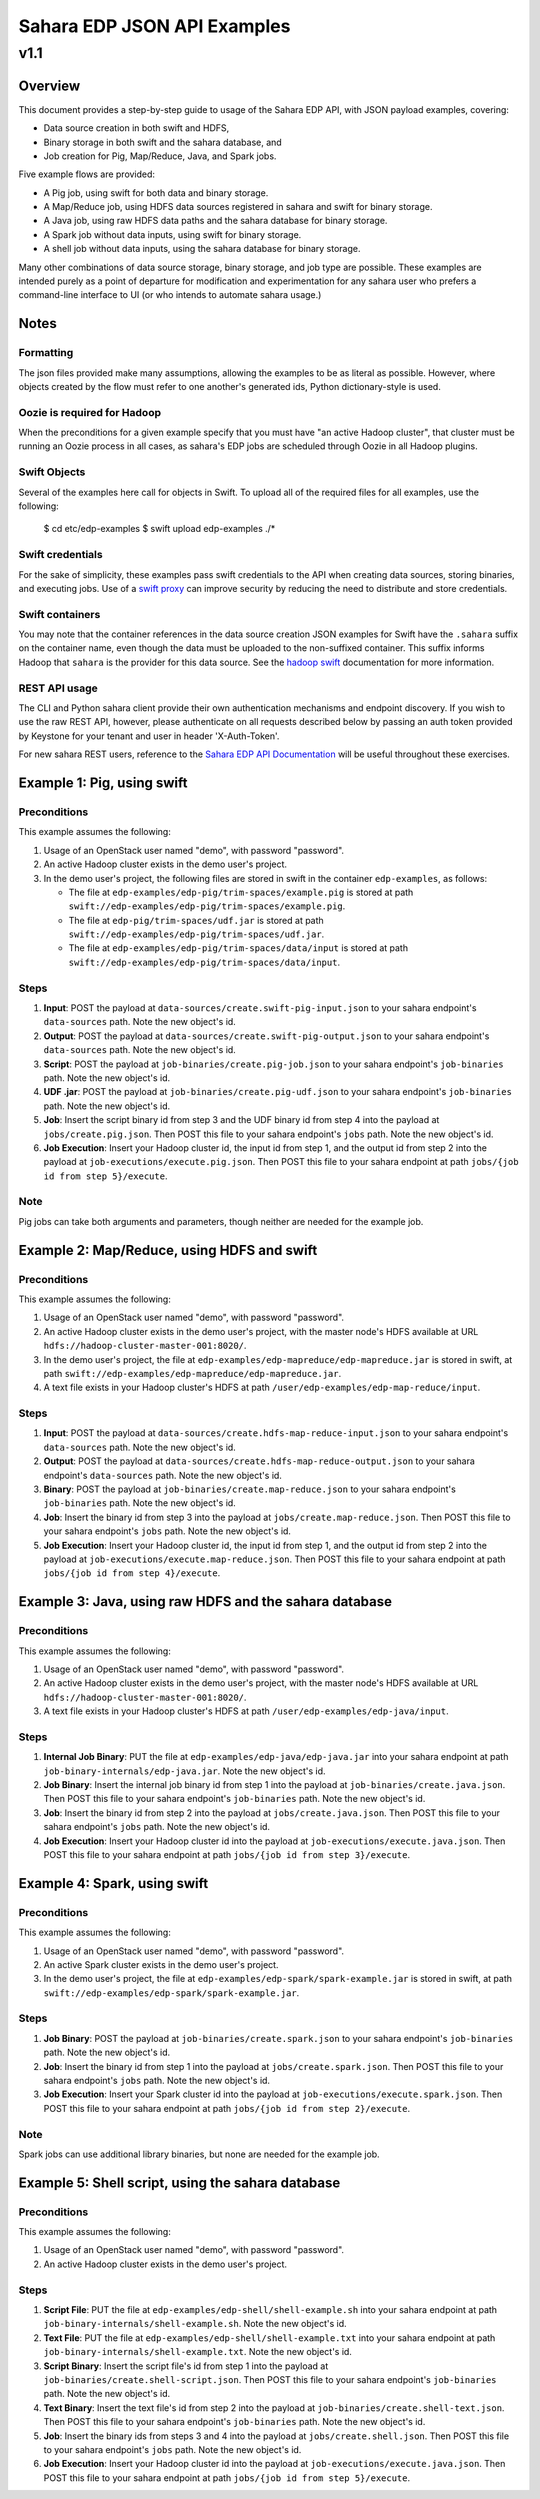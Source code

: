 =============================
 Sahara EDP JSON API Examples
=============================
------
 v1.1
------

Overview
========

This document provides a step-by-step guide to usage of the Sahara EDP API,
with JSON payload examples, covering:

* Data source creation in both swift and HDFS,
* Binary storage in both swift and the sahara database, and
* Job creation for Pig, Map/Reduce, Java, and Spark jobs.

Five example flows are provided:

* A Pig job, using swift for both data and binary storage.
* A Map/Reduce job, using HDFS data sources registered in sahara and swift
  for binary storage.
* A Java job, using raw HDFS data paths and the sahara database for binary
  storage.
* A Spark job without data inputs, using swift for binary storage.
* A shell job without data inputs, using the sahara database for binary
  storage.

Many other combinations of data source storage, binary storage, and job type
are possible. These examples are intended purely as a point of departure for
modification and experimentation for any sahara user who prefers a
command-line interface to UI (or who intends to automate sahara usage.)

Notes
=====

Formatting
----------

The json files provided make many assumptions, allowing the examples to be as
literal as possible. However, where objects created by the flow must refer to
one another's generated ids, Python dictionary-style is used.

Oozie is required for Hadoop
----------------------------

When the preconditions for a given example specify that you must have "an
active Hadoop cluster", that cluster must be running an Oozie process in all
cases, as sahara's EDP jobs are scheduled through Oozie in all Hadoop plugins.

Swift Objects
-------------

Several of the examples here call for objects in Swift. To upload all of the
required files for all examples, use the following:

    $ cd etc/edp-examples
    $ swift upload edp-examples ./*

Swift credentials
-----------------

For the sake of simplicity, these examples pass swift credentials to the API
when creating data sources, storing binaries, and executing jobs. Use of a
`swift proxy`_ can improve security by reducing the need to distribute and
store credentials.

.. _swift proxy: http://docs.openstack.org/developer/sahara/userdoc/advanced.configuration.guide.html

Swift containers
----------------

You may note that the container references in the data source creation JSON
examples for Swift have the ``.sahara`` suffix on the container name, even
though the data must be uploaded to the non-suffixed container. This suffix
informs Hadoop that ``sahara`` is the provider for this data source. See the
`hadoop swift`_ documentation for more information.

.. _hadoop swift: http://docs.openstack.org/developer/sahara/userdoc/hadoop-swift.html

REST API usage
--------------

The CLI and Python sahara client provide their own authentication mechanisms
and endpoint discovery. If you wish to use the raw REST API, however, please
authenticate on all requests described below by passing an auth token provided
by Keystone for your tenant and user in header 'X-Auth-Token'.

For new sahara REST users, reference to the `Sahara EDP API Documentation`_
will be useful throughout these exercises.

.. _Sahara EDP API Documentation: http://developer.openstack.org/api-ref-data-processing-v1.1.html


Example 1: Pig, using swift
===========================

Preconditions
-------------

This example assumes the following:

1. Usage of an OpenStack user named "demo", with password "password".
2. An active Hadoop cluster exists in the demo user's project.
3. In the demo user's project, the following files are stored in swift in the
   container ``edp-examples``, as follows:

   * The file at ``edp-examples/edp-pig/trim-spaces/example.pig`` is stored
     at path ``swift://edp-examples/edp-pig/trim-spaces/example.pig``.
   * The file at ``edp-pig/trim-spaces/udf.jar`` is stored at
     path ``swift://edp-examples/edp-pig/trim-spaces/udf.jar``.
   * The file at ``edp-examples/edp-pig/trim-spaces/data/input`` is stored at
     path ``swift://edp-examples/edp-pig/trim-spaces/data/input``.

Steps
-----

1. **Input**: POST the payload at ``data-sources/create.swift-pig-input.json``
   to your sahara endpoint's ``data-sources`` path. Note the new object's
   id.
2. **Output**: POST the payload at
   ``data-sources/create.swift-pig-output.json`` to your sahara endpoint's
   ``data-sources`` path. Note the new object's id.
3. **Script**: POST the payload at ``job-binaries/create.pig-job.json`` to
   your sahara endpoint's ``job-binaries`` path. Note the new object's id.
4. **UDF .jar**: POST the payload at ``job-binaries/create.pig-udf.json`` to
   your sahara endpoint's ``job-binaries`` path. Note the new object's id.
5. **Job**: Insert the script binary id from step 3 and the UDF binary id from
   step 4 into the payload at ``jobs/create.pig.json``. Then POST this file to
   your sahara endpoint's ``jobs`` path. Note the new object's id.
6. **Job Execution**: Insert your Hadoop cluster id, the input id from step 1,
   and the output id from step 2 into the payload at
   ``job-executions/execute.pig.json``. Then POST this file to your sahara
   endpoint at path ``jobs/{job id from step 5}/execute``.

Note
----

Pig jobs can take both arguments and parameters, though neither are needed
for the example job.


Example 2: Map/Reduce, using HDFS and swift
===========================================

Preconditions
-------------

This example assumes the following:

1. Usage of an OpenStack user named "demo", with password "password".
2. An active Hadoop cluster exists in the demo user's project, with the
   master node's HDFS available at URL
   ``hdfs://hadoop-cluster-master-001:8020/``.
3. In the demo user's project, the file at
   ``edp-examples/edp-mapreduce/edp-mapreduce.jar`` is stored in swift, at
   path ``swift://edp-examples/edp-mapreduce/edp-mapreduce.jar``.
4. A text file exists in your Hadoop cluster's HDFS at path
   ``/user/edp-examples/edp-map-reduce/input``.

Steps
-----

1. **Input**: POST the payload at
   ``data-sources/create.hdfs-map-reduce-input.json`` to your sahara
   endpoint's ``data-sources`` path. Note the new object's id.
2. **Output**: POST the payload at
   ``data-sources/create.hdfs-map-reduce-output.json`` to your sahara
   endpoint's ``data-sources`` path. Note the new object's id.
3. **Binary**: POST the payload at ``job-binaries/create.map-reduce.json`` to
   your sahara endpoint's ``job-binaries`` path. Note the new object's id.
4. **Job**: Insert the binary id from step 3 into the payload at
   ``jobs/create.map-reduce.json``. Then POST this file to your sahara
   endpoint's ``jobs`` path. Note the new object's id.
5. **Job Execution**: Insert your Hadoop cluster id, the input id from step 1,
   and the output id from step 2 into the payload at
   ``job-executions/execute.map-reduce.json``. Then POST this file to your
   sahara endpoint at path ``jobs/{job id from step 4}/execute``.


Example 3: Java, using raw HDFS and the sahara database
=======================================================

Preconditions
-------------

This example assumes the following:

1. Usage of an OpenStack user named "demo", with password "password".
2. An active Hadoop cluster exists in the demo user's project, with the
   master node's HDFS available at URL
   ``hdfs://hadoop-cluster-master-001:8020/``.
3. A text file exists in your Hadoop cluster's HDFS at path
   ``/user/edp-examples/edp-java/input``.

Steps
-----

1. **Internal Job Binary**: PUT the file at
   ``edp-examples/edp-java/edp-java.jar`` into your sahara endpoint at path
   ``job-binary-internals/edp-java.jar``. Note the new object's id.
2. **Job Binary**: Insert the internal job binary id from step 1 into the
   payload at ``job-binaries/create.java.json``. Then POST this file to your
   sahara endpoint's ``job-binaries`` path. Note the new object's id.
3. **Job**: Insert the binary id from step 2 into the payload at
   ``jobs/create.java.json``. Then POST this file to your sahara endpoint's
   ``jobs`` path. Note the new object's id.
4. **Job Execution**: Insert your Hadoop cluster id into the payload at
   ``job-executions/execute.java.json``. Then POST this file to your sahara
   endpoint at path ``jobs/{job id from step 3}/execute``.


Example 4: Spark, using swift
=============================

Preconditions
-------------

This example assumes the following:

1. Usage of an OpenStack user named "demo", with password "password".
2. An active Spark cluster exists in the demo user's project.
3. In the demo user's project, the file at
   ``edp-examples/edp-spark/spark-example.jar`` is stored in swift, at path
   ``swift://edp-examples/edp-spark/spark-example.jar``.

Steps
-----

1. **Job Binary**: POST the payload at ``job-binaries/create.spark.json``
   to your sahara endpoint's ``job-binaries`` path. Note the new object's id.
2. **Job**: Insert the binary id from step 1 into the payload at
   ``jobs/create.spark.json``. Then POST this file to your sahara endpoint's
   ``jobs`` path. Note the new object's id.
3. **Job Execution**: Insert your Spark cluster id into the payload at
   ``job-executions/execute.spark.json``. Then POST this file to your sahara
   endpoint at path ``jobs/{job id from step 2}/execute``.

Note
----

Spark jobs can use additional library binaries, but none are needed for the
example job.


Example 5: Shell script, using the sahara database
==================================================

Preconditions
-------------

This example assumes the following:

1. Usage of an OpenStack user named "demo", with password "password".
2. An active Hadoop cluster exists in the demo user's project.

Steps
-----

1. **Script File**: PUT the file at
   ``edp-examples/edp-shell/shell-example.sh`` into your sahara endpoint at
   path ``job-binary-internals/shell-example.sh``. Note the new object's id.
2. **Text File**: PUT the file at
   ``edp-examples/edp-shell/shell-example.txt`` into your sahara endpoint at
   path ``job-binary-internals/shell-example.txt``. Note the new object's id.
3. **Script Binary**: Insert the script file's id from step 1 into the payload
   at ``job-binaries/create.shell-script.json``. Then POST this file to your
   sahara endpoint's ``job-binaries`` path. Note the new object's id.
4. **Text Binary**: Insert the text file's id from step 2 into the payload
   at ``job-binaries/create.shell-text.json``. Then POST this file to your
   sahara endpoint's ``job-binaries`` path. Note the new object's id.
5. **Job**: Insert the binary ids from steps 3 and 4 into the payload at
   ``jobs/create.shell.json``. Then POST this file to your sahara endpoint's
   ``jobs`` path. Note the new object's id.
6. **Job Execution**: Insert your Hadoop cluster id into the payload at
   ``job-executions/execute.java.json``. Then POST this file to your sahara
   endpoint at path ``jobs/{job id from step 5}/execute``.
